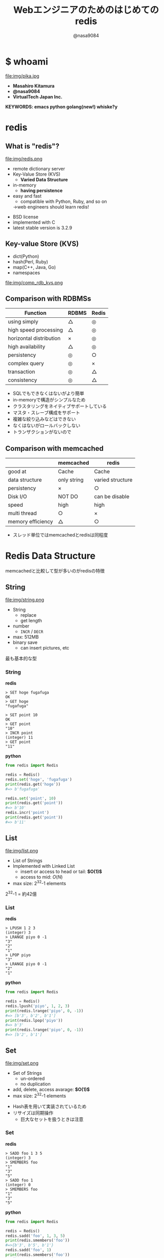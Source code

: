 #+REVEAL_ROOT: ../../reveal.js
#+REVEAL_MATHJAX_URL: https://cdn.mathjax.org/mathjax/latest/MathJax.js?config=TeX-AMS-MML_HTMLorMML
#+OPTIONS: reveal_slide_number:nil reveal_control:nil reveal_progress:nil toc:0 reveal_mathjax:t num:nil LaTeX:t timestamp:nil
#+REVEAL_THEME: black
#+REVEAL_EXTRA_CSS: ../../extra.css
#+TITLE: Webエンジニアのためのはじめてのredis
#+AUTHOR: @nasa9084

* $ whoami
  :PROPERTIES:
  :reveal_background: img/ikura.jpg
  :END:
  #+REVEAL_HTML: <div class="flex-container">
  file:img/pika.jpg

  - *Masahiro Kitamura*
  - *@nasa9084*
  - *VirtualTech Japan Inc.*
  #+REVEAL_HTML: </div>
*KEYWORDS: emacs python golang(new!) whiske?y*

* redis
:PROPERTIES:
:reveal_background: img/redis_bg.png
:END:

** What is "redis"?
   #+REVEAL_HTML: <div style="float: left;">
   file:img/redis.png
   #+REVEAL_HTML: </div>

   - remote dictionary server
   - Key-Value Store (KVS)
     + *Varied Data Structure*
   - in-memory
     + *having persistence*
   - easy and fast
     + compatible with Python, Ruby, and so on
     #+ATTR_REVEAL: :frag (appear)
     →web engineers should learn redis!

#+BEGIN_NOTES
- BSD license
- implemented with C
- latest stable version is 3.2.9
#+END_NOTES
** Key-value Store (KVS)
   - dict(Python)
   - hash(Perl, Ruby)
   - map(C++, Java, Go)
   - namespaces

file:img/comp_rdb_kvs.png

** Comparison with RDBMSs

| Function                | RDBMS | Redis |
|-------------------------+-------+-------|
| using simply            | △    | ◎    |
| high speed processing   | △    | ◎    |
| horizontal distribution | ×    | ◎    |
| high availability       | △    | ◎    |
| persistency             | ◎    | ○    |
| complex query           | ◎    | ×    |
| transaction             | ◎    | △    |
| consistency             | ◎    | △    |

#+BEGIN_NOTES
- SQLでもできなくはないがより簡単
- in-memoryで構造がシンプルなため
- クラスタリングをネイティブサポートしている
- マスタ・スレーブ構成をサポート
- 複雑な絞り込みなどはできない
- なくはないがロールバックしない
- トランザクションがないので
#+END_NOTES

** Comparison with memcached

|                   | memcached   | redis            |
|-------------------+-------------+------------------|
| good at           | Cache       | Cache            |
| data structure    | only string | varied structure |
| persistency       | ×          | ○               |
| Disk I/O          | NOT DO      | can be disable   |
| speed             | high        | high             |
| multi thread      | ○          | ×               |
| memory efficiency | △          | ○               |

#+BEGIN_NOTES
- スレッド単位ではmemcachedとredisは同程度
#+END_NOTES

* Redis Data Structure
#+BEGIN_NOTES
memcachedと比較して型が多いのがredisの特徴
#+END_NOTES

** String
   #+REVEAL_HTML: <div style="float: left;">
   file:img/string.png
   #+REVEAL_HTML: </div>

   - String
     + replace
     + get length
   - number
     + ~INCR~ / ~DECR~
   - max: 512MB
   - binary save
     + can insert pictures, etc

#+BEGIN_NOTES
最も基本的な型
#+END_NOTES

*** String
    #+REVEAL_HTML: <div class="flex-container"><div>
    *redis*
    #+BEGIN_SRC redis
    > SET hoge fugafuga
    OK
    > GET hoge
    "fugafuga"

    > SET point 10
    OK
    > GET point
    "10"
    > INCR point
    (integer) 11
    > GET point
    "11"
    #+END_SRC
    #+REVEAL_HTML: </div><div>
    *python*
    #+BEGIN_SRC python
    from redis import Redis

    redis = Redis()
    redis.set('hoge', 'fugafuga')
    print(redis.get('hoge'))
    #=> b'fugafuga'

    redis.set('point', 10)
    print(redis.get('point'))
    #=> b'10'
    redis.incr('point')
    print(redis.get('point'))
    #=> b'11'
    #+END_SRC
    #+REVEAL_HTML: </div></div>

** List
   file:img/list.png

   - List of Strings
   - Implemented with Linked List
     + insert or access to head or tail: *$O(1)$*
     + access to mid: $O(N)$
   - max size: 2^{32}-1 elements

#+BEGIN_NOTES
2^{32}-1 = 約42億
#+END_NOTES

*** List
    #+REVEAL_HTML: <div class="flex-container"><div>
    *redis*
    #+BEGIN_SRC redis
    > LPUSH 1 2 3
    (integer) 3
    > LRANGE piyo 0 -1
    "3"
    "2"
    "1"
    > LPOP piyo
    "3"
    > LRANGE piyo 0 -1
    "2"
    "1"
    #+END_SRC
    #+REVEAL_HTML: </div><div>
    *python*
    #+BEGIN_SRC python
    from redis import Redis

    redis = Redis()
    redis.lpush('piyo', 1, 2, 3)
    print(redis.lrange('piyo', 0, -1))
    #=> [b'3', b'2', b'1']
    print(redis.lpop('piyo'))
    #=> b'3'
    print(redis.lrange('piyo', 0, -1))
    #=> [b'2', b'1']
    #+END_SRC
    #+REVEAL_HTML: </div></div>

** Set
   file:img/set.png

   - Set of Strings
     + un-ordered
     + no duplication
   - add, delete, access avarage:  *$O(1)$*
   - max size: 2^{32}-1 elements

#+BEGIN_NOTES
- Hash表を用いて実装されているため
- リサイズは同期操作
  + 巨大なセットを扱うときは注意
#+END_NOTES

*** Set
    #+REVEAL_HTML: <div class="flex-container"><div>
    *redis*
    #+BEGIN_SRC redis
    > SADD foo 1 3 5
    (integer) 3
    > SMEMBERS foo
    "1"
    "3"
    "5"
    > SADD foo 1
    (integer) 0
    > SMEMBERS foo
    "1"
    "3"
    "5"
    #+END_SRC
    #+REVEAL_HTML: </div><div>
    *python*
    #+BEGIN_SRC python
    from redis import Redis

    redis = Redis()
    redis.sadd('foo', 1, 3, 5)
    print(redis.smembers('foo'))
    #=>{b'3', b'5', b'1'}
    redis.sadd('foo', 1)
    print(redis.smembers('foo'))
    #=>{b'3', b'5', b'1'}
    #+END_SRC
    #+REVEAL_HTML: </div>

#+BEGIN_NOTES
和集合・積集合・差集合演算もできる
#+END_NOTES

** Sorted Set (ZSet)
   file:img/zset.png

   - Set of Strings
     + no duplication
   - each members are ordered with its Score
   - take Score: *$O(1)$*
   - add: $O(\log{N})$

#+BEGIN_NOTES
Redisの中でも特徴的な型
- 中間要素へのアクセスが高速
#+END_NOTES

*** Sorted Set (ZSet)
    #+REVEAL_HTML: <div class="flex-container"><div>
    *redis*
    #+BEGIN_SRC redis
    > ZADD bar 20 ham
    (integer) 1
    > ZADD bar 10 egg
    (integer) 1
    > ZADD bar 30 spam
    (integer) 1
    > ZRANGE bar 0 -1 WITHSCORES
    1) "egg"
    2) "10"
    3) "ham"
    4) "20"
    5) "spam"
    6) "30"
    #+END_SRC
    #+REVEAL_HTML: </div><divo>
    *python*
    #+BEGIN_SRC python
    from redis import Redis

    redis = Redis()
    redis.zadd('bar', 'ham', 20)
    redis.zadd('bar', 'egg', 10)
    redis.zadd('bar', 'spam', 30)
    print(
        redis.zrange('bar', 0, -1, withscores=True)
    )
    #=>[(b'egg', 10.0), (b'ham', 20.0), (b'spam', 30.0)]
    #+END_SRC
    #+REVEAL_HTML: </div>

** Hash
   file:img/hash.png

   - String to String map
     + Java: ~HashMap<String, String>~
     + Go: ~map[string]string
   - add, delete, access: *$O(1)$*
   - max size: 2^{32}-1 pairs

#+BEGIN_NOTES
少ないフィールドのHashはメモリ効率が良い
#+END_NOTES

*** Hash
    #+REVEAL_HTML: <div class="flex-container"><div>
    *redis*
    #+BEGIN_SRC redis
    > HSET bar 0:00 5
    (integer) 1
    > HGETALL bar
    1) "0:00"
    2) "5"
    > HMSET bar 1:00 5 2:00 6
    (integer) 2
    > HKEYS bar
    1) "0:00"
    2) "1:00"
    3) "2:00"
    > HGET bar 0:00
    "5"
    #+END_SRC
    #+REVEAL_HTML: </div><div>
    *python*
    #+BEGIN_SRC python
    from redis import Redis

    redis = Redis()
    redis.hset('bar', '0:00', '5')
    print(redis.hgetall('bar'))
    #=>{b'0:00': b'5'}
    add_dict = {
        '1:00': '5',
        '2:00': '6'
    }
    redis.hmset('bar', add_dict)
    print(redis.hkeys('bar'))
    #=>[b'0:00', b'1:00', b'2:00]
    print(redis.hget('bar', '0:00'))
    #=>b'5'
    #+END_SRC
    #+REVEAL_HTML: </div></div>

* Usecases
** data having expiration
can set expiration to key
#+BEGIN_SRC redis
EXPIRE key seconds
#+END_SRC
`key` is expired after `seconds` seconds

#+BEGIN_SRC redis
EXPIREAT key timestamp
#+END_SRC
`key` is expired on `timestamp`

*** for example,
- Session ID
- One Time Token

*** Sample Code
#+BEGIN_SRC python
from redis import Redis
from uuid import uuid4

class User:
    def generate_apikey(self):
        redis = Redis(host='localhost', port=6389)
        if redis.exists(self.token):
            return self.token
        new_apikey = 'hbt-' + str(uuid4())
        ttl = 10 * 60 * 60  # 10 minutes
        redis.setex(new_apikey, self.name, ttl)
        self.apikey = new_apikey
        return self.apikey
#+END_SRC

#+REVEAL_HTML: <div>
https://github.com/web-apps-tech/hubotmaker.git

https://hubot.web-apps.tech/
#+REVEAL_HTML: </div>

** Real Time Ranking
*sorted set*


#+BEGIN_SRC redis
zadd key score member
#+END_SRC
keyにscore点を持ったmemberを追加する
add a `member` that has `score` to `key`

#+BEGIN_SRC redis
zincrby key increment member
#+END_SRC
increment score of `member` of `key`

#+BEGIN_SRC redis
zrange key start stop
#+END_SRC
get `key`s members from `start` to `stop`

*** Sample Code
#+REVEAL_HTML: <div class="small">
#+BEGIN_SRC python
from redis import Redis

redis = Redis()

while True:
    print('input member:score> ', end='')
    ipt = input()
    if ipt == 'show':  # command 'show'
        ranking = redis.zrange('ranking', 0, 5, withscores=True)[::-1]
        for i, m in enumerate(ranking):
            values = {
                'rank': i+1,
                'member': m[0].decode(),
                'point': m[1]
            }
            print('{rank}: {member} ({point}pt)'.format(**values))
        continue
    member, score = args.split(':')
    redis.zadd('ranking', member, int(score))
print('good bye')
#+END_SRC
#+REVEAL_HTML:</div>

https://github.com/nasa9084/samples.git

* try to use redis
** try redis
   file:img/try_redis.png
   http://try.redis.io/

#+BEGIN_NOTES
チュートリアルも搭載
#+END_NOTES

** official docker container
:PROPERTIES:
:reveal_background: img/docker.png
:END:

#+BEGIN_SRC shell
$ docker run redis
#+END_SRC

** in conclusion
- in-memory KVS
- having persistency
- very varied data structure
  + String, List, Set, Hash, SortedSet
- you can try to use redis with `try redis`
